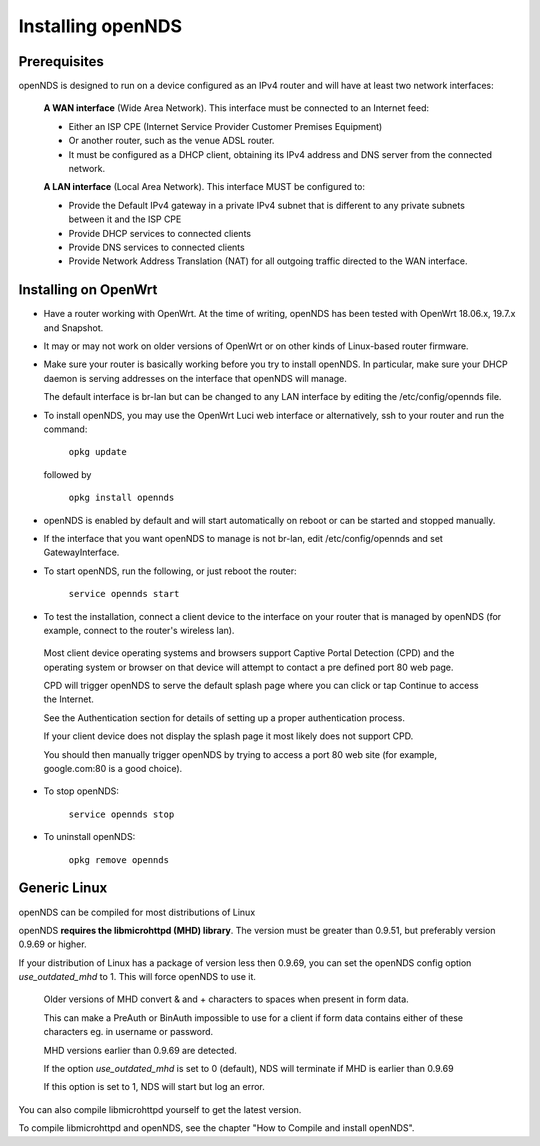 Installing openNDS
######################

Prerequisites
*************

openNDS is designed to run on a device configured as an IPv4 router and will have at least two network interfaces:

 **A WAN interface** (Wide Area Network). This interface must be connected to an Internet feed:

 * Either an ISP CPE (Internet Service Provider Customer Premises Equipment)
 * Or another router, such as the venue ADSL router.
 * It must be configured as a DHCP client, obtaining its IPv4 address and DNS server from the connected network.

 **A LAN interface** (Local Area Network). This interface MUST be configured to:

 * Provide the Default IPv4 gateway in a private IPv4 subnet that is different to any private subnets between it and the ISP CPE
 * Provide DHCP services to connected clients
 * Provide DNS services to connected clients
 * Provide Network Address Translation (NAT) for all outgoing traffic directed to the WAN interface.

Installing on OpenWrt
*********************

* Have a router working with OpenWrt. At the time of writing, openNDS has been tested with OpenWrt 18.06.x, 19.7.x and Snapshot.

* It may or may not work on older versions of OpenWrt or on other kinds of Linux-based router firmware.

* Make sure your router is basically working before you try to install  openNDS. In particular, make sure your DHCP daemon is serving addresses on the interface that openNDS will manage.

  The default interface is br-lan but can be changed to any LAN interface by editing the /etc/config/opennds file.

* To install openNDS, you may use the OpenWrt Luci web interface or alternatively, ssh to your router and run the command:

    ``opkg update``

  followed by

    ``opkg install opennds``

* openNDS is enabled by default and will start automatically on reboot or can be started and stopped manually.

* If the interface that you want openNDS to manage is not br-lan,
  edit /etc/config/opennds and set GatewayInterface.

* To start openNDS, run the following, or just reboot the router:

    ``service opennds start``

* To test the installation, connect a client device to the interface on your router that is managed by openNDS (for example, connect to the router's wireless lan).

 Most client device operating systems and browsers support Captive Portal Detection (CPD) and the operating system or browser on that device will attempt to contact a pre defined port 80 web page.

 CPD will trigger openNDS to serve the default splash page where you can click or tap Continue to access the Internet.

 See the Authentication section for details of setting up a proper authentication process.

 If your client device does not display the splash page it most likely does not support CPD.

 You should then manually trigger openNDS by trying to access a port 80 web site (for example, google.com:80 is a good choice).

* To stop openNDS:

    ``service opennds stop``

* To uninstall openNDS:

    ``opkg remove opennds``

Generic Linux
*************

openNDS can be compiled for most distributions of Linux

openNDS **requires the libmicrohttpd (MHD) library**. The version must be greater than 0.9.51, but preferably version 0.9.69 or higher.

If your distribution of Linux has a package of version less then 0.9.69, you can set the openNDS config option *use_outdated_mhd* to 1. This will force openNDS to use it.

 Older versions of MHD convert & and + characters to spaces when present in form data.

 This can make a PreAuth or BinAuth impossible to use for a client if form data contains either of these characters eg. in username or password.

 MHD versions earlier than 0.9.69 are detected.

 If the option *use_outdated_mhd* is set to 0 (default), NDS will terminate if MHD is earlier than 0.9.69

 If this option is set to 1, NDS will start but log an error.

You can also compile libmicrohttpd yourself to get the latest version.

To compile libmicrohttpd and openNDS, see the chapter "How to Compile and install openNDS".
